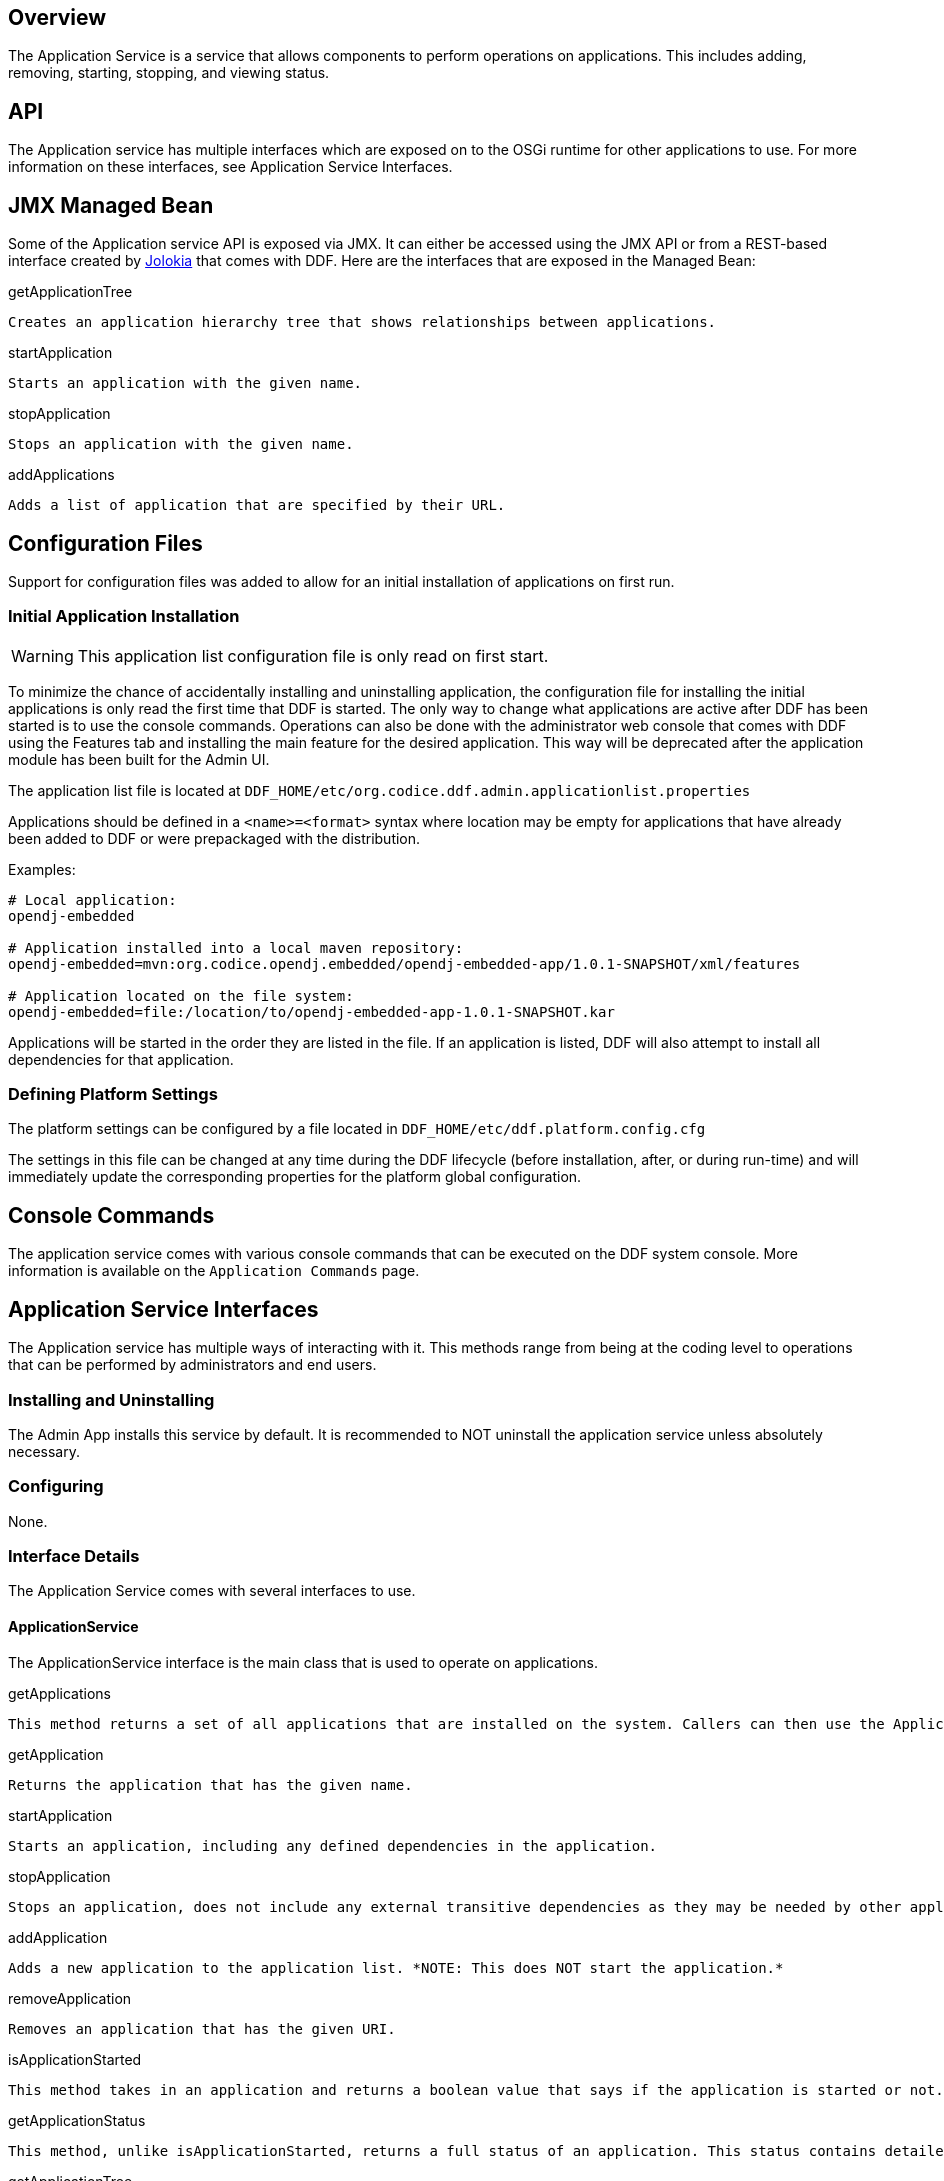 
== Overview

The Application Service is a service that allows components to perform operations on applications. This includes adding, removing, starting, stopping, and viewing status.

== API

The Application service has multiple interfaces which are exposed on to the OSGi runtime for other applications to use. For more information on these interfaces, see Application Service Interfaces.

== JMX Managed Bean

Some of the Application service API is exposed via JMX. It can either be accessed using the JMX API or from a REST-based interface created by http://jolokia.org[Jolokia] that comes with DDF. Here are the interfaces that are exposed in the Managed Bean:

.getApplicationTree
----
Creates an application hierarchy tree that shows relationships between applications.
----
.startApplication
----
Starts an application with the given name.
----
.stopApplication
----
Stops an application with the given name.
----
.addApplications
----
Adds a list of application that are specified by their URL.
----

== Configuration Files

Support for configuration files was added to allow for an initial installation of applications on first run.

=== Initial Application Installation

[WARNING]
====
This application list configuration file is only read on first start.
====
To minimize the chance of accidentally installing and uninstalling application, the configuration file for installing the initial applications is only read the first time that DDF is started. The only way to change what applications are active after DDF has been started is to use the console commands. Operations can also be done with the administrator web console that comes with DDF using the Features tab and installing the main feature for the desired application. This way will be deprecated after the application module has been built for the Admin UI.

The application list file is located at `DDF_HOME/etc/org.codice.ddf.admin.applicationlist.properties`

Applications should be defined in a `<name>=<format>` syntax where location may be empty for applications that have already been added to DDF or were prepackaged with the distribution.

Examples:
----
# Local application:
opendj-embedded

# Application installed into a local maven repository:
opendj-embedded=mvn:org.codice.opendj.embedded/opendj-embedded-app/1.0.1-SNAPSHOT/xml/features

# Application located on the file system:
opendj-embedded=file:/location/to/opendj-embedded-app-1.0.1-SNAPSHOT.kar
----
Applications will be started in the order they are listed in the file. If an application is listed, DDF will also attempt to install all dependencies for that application.

=== Defining Platform Settings

The platform settings can be configured by a file located in `DDF_HOME/etc/ddf.platform.config.cfg`

The settings in this file can be changed at any time during the DDF lifecycle (before installation, after, or during run-time) and will immediately update the corresponding properties for the platform global configuration.

== Console Commands

The application service comes with various console commands that can be executed on the DDF system console. More information is available on the `Application Commands` page.

== Application Service Interfaces

The Application service has multiple ways of interacting with it. This methods range from being at the coding level to operations that can be performed by administrators and end users.

=== Installing and Uninstalling

The Admin App installs this service by default. It is recommended to NOT uninstall the application service unless absolutely necessary.

=== Configuring
None.

=== Interface Details

The Application Service comes with several interfaces to use. 

==== ApplicationService

The ApplicationService interface is the main class that is used to operate on applications.

.getApplications
----
This method returns a set of all applications that are installed on the system. Callers can then use the Application handle to get the name and any underlying features and bundles that this application contains.
----
.getApplication
----
Returns the application that has the given name.
----
.startApplication
----
Starts an application, including any defined dependencies in the application.
----
.stopApplication
----
Stops an application, does not include any external transitive dependencies as they may be needed by other applications.
----
.addApplication
----
Adds a new application to the application list. *NOTE: This does NOT start the application.*
----
.removeApplication
----
Removes an application that has the given URI.
----
.isApplicationStarted
----
This method takes in an application and returns a boolean value that says if the application is started or not. This method is generally called after retrieving a list of applications in the first method.
----
.getApplicationStatus
----
This method, unlike isApplicationStarted, returns a full status of an application. This status contains detailed information about the health of the application and is described in the ApplicationStatus interface section.
----
.getApplicationTree
----
Creates a hierarchy tree of application nodes that show the relationship between applications.
----
.findFeature
----
Determine which application contains a certain feature.
----
==== Application
.getName
----
Name of the application. Should be unique among applications.
----
.getFeatures
----
Retrieves all of the features that this application contains regardless if they are required.
----
.getBundles
----
Retrieves all of the bundles that are defined by the features and included in this application.
----
==== ApplicationStatus
.getApplication
----
Sends back the application that is associated with this status.
----
.getState
----
Returns the application's state as defined by ApplicationState.
----
.getErrorFeatures
----
Returns a set of Features that were required for this application but did not start correctly.
----
.getErrorBundles
----
Returns a set of Bundles that were required for this application but did not start correctly.
----
==== ApplicationNode
.getApplication
----
Returns the application this node is referencing.
----
.getStatus
----
Returns the status for the application this node is referencing.
----
.getParent
----
Returns the parent of the application.
----
.getChildren
----
Returns the children of this application. That is, the applications that have a requirement on this application
----
== Implementation Details
[NOTE]
====
A client of this service is provided as an extension to the administrative console. Information about how to use it is available on the Application Commands page.
====
=== Imported Services

[cols="4*", options="header"]
|===
|Registered Interface
|Availability
|Multiple
|Notes

|org.apache.karaf.features.FeaturesService
|required
|false
|Provided by Karaf Framework

|org.apache.karaf.bundle.core.BundleStateService
|required
|true
|Installed as part of Platform Status feature.
|===

=== Exported Services
[cols="3*", options="header"]
|===
|Registered Interface
|Implementation Class
|Notes

|org.codice.ddf.admin.application.service.ApplicationService
|org.codice.ddf.admin.application.service.impl.ApplicationServiceImpl
|

|===
